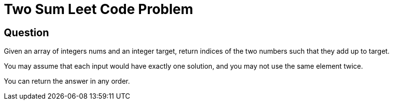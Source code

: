 # Two Sum Leet Code Problem

## Question

Given an array of integers nums and an integer target, return indices of the two numbers such that they add up to target.

You may assume that each input would have exactly one solution, and you may not use the same element twice.

You can return the answer in any order.
